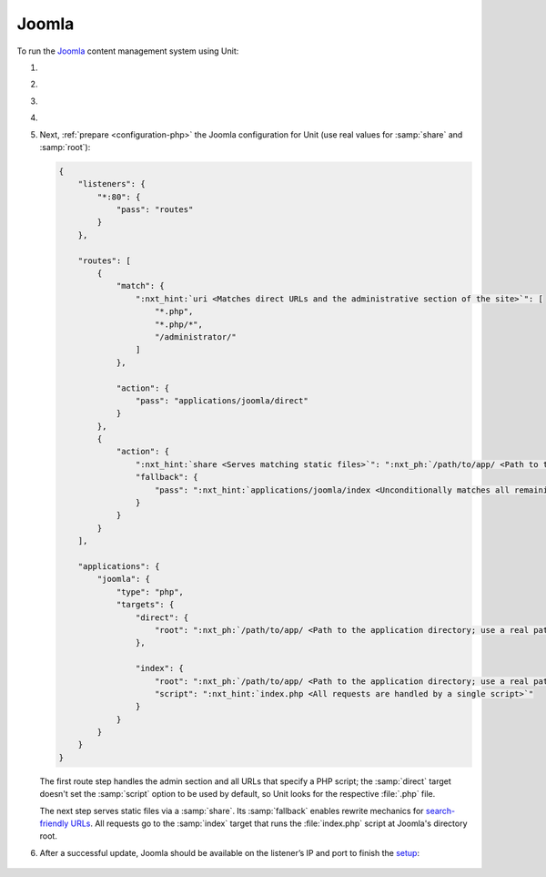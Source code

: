 .. |app| replace:: Joomla
.. |mod| replace:: PHP
.. |app-preq| replace:: prerequisites
.. _app-preq: https://downloads.joomla.org/technical-requirements
.. |app-link| replace:: core files
.. _app-link: https://docs.joomla.org/Special:MyLanguage/J3.x:Installing_Joomla

######
Joomla
######

To run the `Joomla <https://www.joomla.org>`_ content management system using
Unit:

#. .. include:: ../include/howto_install_unit.rst

#. .. include:: ../include/howto_install_prereq.rst

#. .. include:: ../include/howto_install_app.rst

#. .. include:: ../include/howto_change_ownership.rst

#. Next, :ref:`prepare <configuration-php>` the |app| configuration for
   Unit (use real values for :samp:`share` and :samp:`root`):

   .. code-block:: json

      {
          "listeners": {
              "*:80": {
                  "pass": "routes"
              }
          },

          "routes": [
              {
                  "match": {
                      ":nxt_hint:`uri <Matches direct URLs and the administrative section of the site>`": [
                          "*.php",
                          "*.php/*",
                          "/administrator/"
                      ]
                  },

                  "action": {
                      "pass": "applications/joomla/direct"
                  }
              },
              {
                  "action": {
                      ":nxt_hint:`share <Serves matching static files>`": ":nxt_ph:`/path/to/app/ <Path to the application directory; use a real path in your configuration>`",
                      "fallback": {
                          "pass": ":nxt_hint:`applications/joomla/index <Unconditionally matches all remaining URLs, including rewritten ones>`"
                      }
                  }
              }
          ],

          "applications": {
              "joomla": {
                  "type": "php",
                  "targets": {
                      "direct": {
                          "root": ":nxt_ph:`/path/to/app/ <Path to the application directory; use a real path in your configuration>`"
                      },

                      "index": {
                          "root": ":nxt_ph:`/path/to/app/ <Path to the application directory; use a real path in your configuration>`",
                          "script": ":nxt_hint:`index.php <All requests are handled by a single script>`"
                      }
                  }
              }
          }
      }

   The first route step handles the admin section and all URLs that specify a
   PHP script; the :samp:`direct` target doesn't set the :samp:`script` option
   to be used by default, so Unit looks for the respective :file:`.php` file.

   The next step serves static files via a :samp:`share`.  Its :samp:`fallback`
   enables rewrite mechanics for `search-friendly URLs
   <https://docs.joomla.org/Enabling_Search_Engine_Friendly_(SEF)_URLs>`_.  All
   requests go to the :samp:`index` target that runs the :file:`index.php`
   script at Joomla's directory root.

#. .. include:: ../include/howto_upload_config.rst

   After a successful update, |app| should be available on the listener’s IP
   and port to finish the `setup
   <https://docs.joomla.org/J3.x:Installing_Joomla#Main_Configuration>`_:

  .. image:: ../images/joomla.png
     :width: 100%
     :alt: Joomla on Unit - Setup Screen

